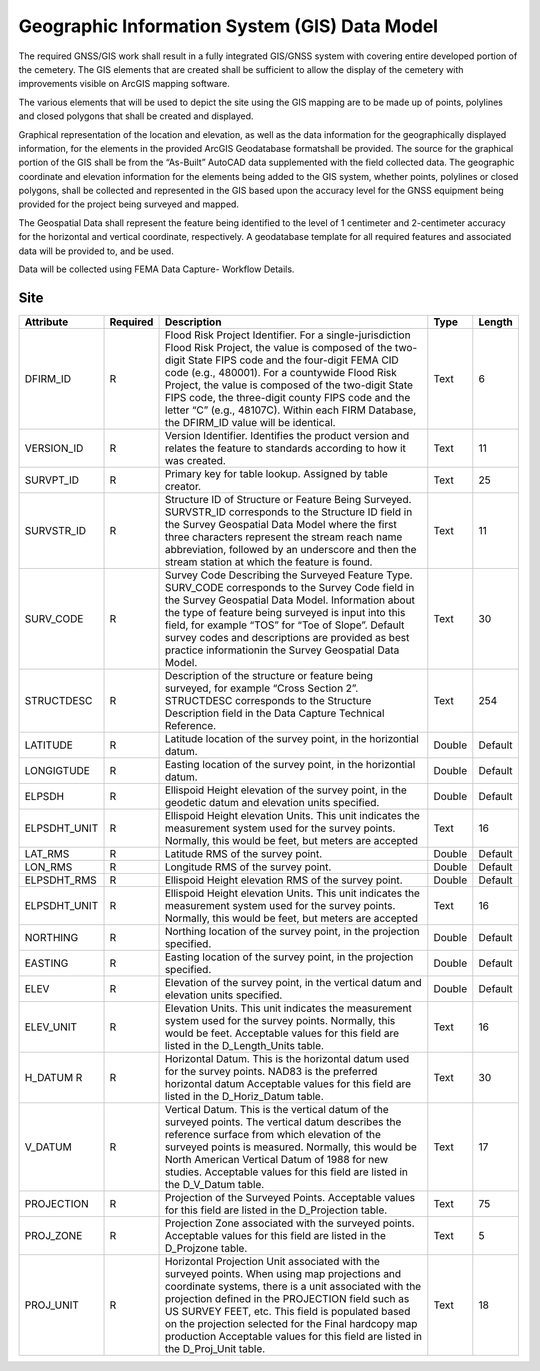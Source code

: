 Geographic Information System (GIS) Data Model
===================================

The required GNSS/GIS work shall result in a fully integrated GIS/GNSS system with covering entire developed portion of the cemetery. The GIS elements that are created shall be sufficient to allow the display of the cemetery with improvements visible on ArcGIS mapping software.

The various elements that will be used to depict the site using the GIS mapping are to be made up of points, polylines and closed polygons that shall be created and displayed.

Graphical representation of the location and elevation, as well as the data information for the geographically displayed information, for the elements in the provided ArcGIS Geodatabase formatshall be provided. The source for the graphical portion of the GIS shall be from the “As-Built” AutoCAD data supplemented with the field collected data. The geographic coordinate and elevation information for the elements being added to the GIS system, whether points, polylines or closed polygons, shall be collected and represented in the GIS based upon the accuracy level for the GNSS equipment being provided for the project being surveyed and mapped.

The Geospatial Data shall represent the feature being identified to the level of 1 centimeter and 2-centimeter accuracy for the horizontal and vertical coordinate, respectively. A geodatabase template for all required features and associated data will be provided to, and be used.

Data will be collected using FEMA Data Capture- Workflow Details.


Site
-----------------
.. list-table:: 
 :header-rows: 1
  
 * - Attribute
   - Required
   - Description
   - Type
   - Length
 * - DFIRM_ID
   - R
   - Flood Risk Project Identifier. For a single-jurisdiction Flood Risk Project, the value is composed of the two-digit State FIPS code and the four-digit FEMA CID code (e.g., 480001). For a countywide Flood Risk Project, the value is composed of the two-digit State FIPS code, the three-digit county FIPS code and the letter “C” (e.g., 48107C). Within each FIRM Database, the DFIRM_ID value will be identical.
   - Text
   - 6
 * - VERSION_ID
   - R
   - Version Identifier. Identifies the product version and relates the feature to standards according to how it was created.
   - Text
   - 11
 * - SURVPT_ID
   - R
   - Primary key for table lookup. Assigned by table creator.
   - Text
   - 25
 * - SURVSTR_ID
   - R
   - Structure ID of Structure or Feature Being Surveyed. SURVSTR_ID corresponds to the Structure ID field in the Survey Geospatial Data Model where the first three characters represent the stream reach name abbreviation, followed by an underscore and then the stream station at which the feature is found.
   - Text
   - 11
 * - SURV_CODE
   - R
   - Survey Code Describing the Surveyed Feature Type. SURV_CODE corresponds to the Survey Code field in the Survey Geospatial Data Model. Information about the type of feature being surveyed is input into this field, for example “TOS” for “Toe of Slope”. Default survey codes and descriptions are provided as best practice informationin the Survey Geospatial Data Model.
   - Text
   - 30
 * - STRUCTDESC
   - R
   - Description of the structure or feature being surveyed, for example “Cross Section 2”. STRUCTDESC corresponds to the Structure Description field in the Data Capture Technical Reference.
   - Text
   - 254
 * - LATITUDE
   - R
   - Latitude location of the survey point, in the horizontial datum.
   - Double
   - Default
 * - LONGIGTUDE
   - R
   - Easting location of the survey point, in the horizontial datum.
   - Double
   - Default
 * - ELPSDH
   - R
   - Ellispoid Height elevation of the survey point, in the geodetic datum and elevation units specified.
   - Double
   - Default
 * - ELPSDHT_UNIT
   - R
   - Ellispoid Height elevation Units. This unit indicates the measurement system used for the survey points. Normally, this would be feet, but meters are accepted
   - Text
   - 16
 * - LAT_RMS
   - R
   - Latitude RMS of the survey point.
   - Double
   - Default
 * - LON_RMS
   - R
   - Longitude RMS of the survey point.
   - Double
   - Default
 * - ELPSDHT_RMS
   - R
   - Ellispoid Height elevation RMS of the survey point.
   - Double
   - Default
 * - ELPSDHT_UNIT
   - R
   - Ellispoid Height elevation Units. This unit indicates the measurement system used for the survey points. Normally, this would be feet, but meters are accepted
   - Text
   - 16
 * - NORTHING
   - R
   - Northing location of the survey point, in the projection specified.
   - Double
   - Default
 * - EASTING
   - R
   - Easting location of the survey point, in the projection specified.
   - Double
   - Default
 * - ELEV
   - R
   - Elevation of the survey point, in the vertical datum and elevation units specified.
   - Double
   - Default 
 * - ELEV_UNIT
   - R
   - Elevation Units. This unit indicates the measurement system used for the survey points. Normally, this would be feet. Acceptable values for this field are listed in the D_Length_Units table.
   - Text
   - 16
 * - H_DATUM	R
   - R
   - Horizontal Datum. This is the horizontal datum used for the survey points. NAD83 is the preferred horizontal datum Acceptable values for this field are listed in the D_Horiz_Datum table.
   - Text
   - 30
 * - V_DATUM
   - R
   - Vertical Datum. This is the vertical datum of the surveyed points. The vertical datum describes the reference surface from which elevation of the surveyed points is measured. Normally, this would be North American Vertical Datum of 1988 for new studies. Acceptable values for this field are listed in the D_V_Datum table.
   - Text
   - 17
 * - PROJECTION
   - R
   - Projection of the Surveyed Points. Acceptable values for this field are listed in the D_Projection table.
   - Text
   - 75
 * - PROJ_ZONE
   - R
   - Projection Zone associated with the surveyed points. Acceptable values for this field are listed in the D_Projzone table.
   - Text
   - 5
 * - PROJ_UNIT
   - R
   - Horizontal Projection Unit associated with the surveyed points. When using map projections and coordinate systems, there is a unit associated with the projection defined in the PROJECTION field such as US SURVEY FEET, etc. This field is populated based on the projection selected for the Final hardcopy map production Acceptable values for this field are listed in the D_Proj_Unit table.
   - Text
   - 18
